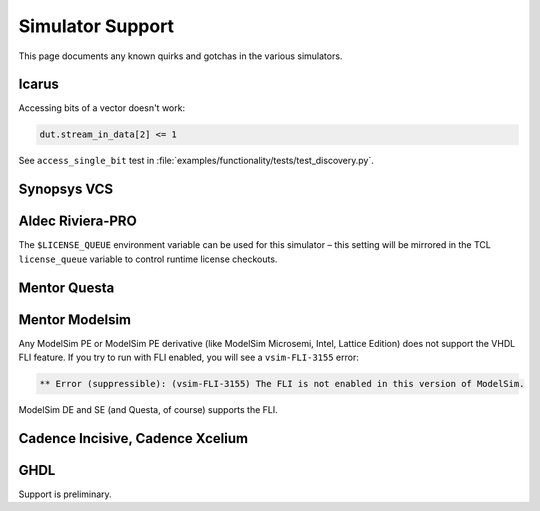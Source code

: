#################
Simulator Support
#################

This page documents any known quirks and gotchas in the various simulators.

Icarus
------

Accessing bits of a vector doesn't work:

.. code-block:: python

    dut.stream_in_data[2] <= 1

See ``access_single_bit`` test in :file:`examples/functionality/tests/test_discovery.py`.


Synopsys VCS
------------

Aldec Riviera-PRO
-----------------
The ``$LICENSE_QUEUE`` environment variable can be used for this simulator – 
this setting will be mirrored in the TCL ``license_queue`` variable to control runtime license checkouts.

Mentor Questa
-------------

Mentor Modelsim
---------------

Any ModelSim PE or ModelSim PE derivative (like ModelSim Microsemi, Intel, Lattice Edition) does not support the VHDL FLI feature.
If you try to run with FLI enabled, you will see a ``vsim-FLI-3155`` error:

.. code-block:: bash

    ** Error (suppressible): (vsim-FLI-3155) The FLI is not enabled in this version of ModelSim.

ModelSim DE and SE (and Questa, of course) supports the FLI.

Cadence Incisive, Cadence Xcelium
---------------------------------

GHDL
----
Support is preliminary. 
